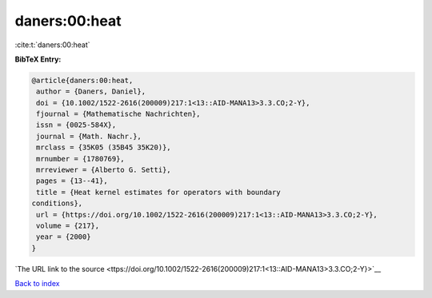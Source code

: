 daners:00:heat
==============

:cite:t:`daners:00:heat`

**BibTeX Entry:**

.. code-block:: bibtex

   @article{daners:00:heat,
    author = {Daners, Daniel},
    doi = {10.1002/1522-2616(200009)217:1<13::AID-MANA13>3.3.CO;2-Y},
    fjournal = {Mathematische Nachrichten},
    issn = {0025-584X},
    journal = {Math. Nachr.},
    mrclass = {35K05 (35B45 35K20)},
    mrnumber = {1780769},
    mrreviewer = {Alberto G. Setti},
    pages = {13--41},
    title = {Heat kernel estimates for operators with boundary
   conditions},
    url = {https://doi.org/10.1002/1522-2616(200009)217:1<13::AID-MANA13>3.3.CO;2-Y},
    volume = {217},
    year = {2000}
   }

`The URL link to the source <ttps://doi.org/10.1002/1522-2616(200009)217:1<13::AID-MANA13>3.3.CO;2-Y}>`__


`Back to index <../By-Cite-Keys.html>`__
